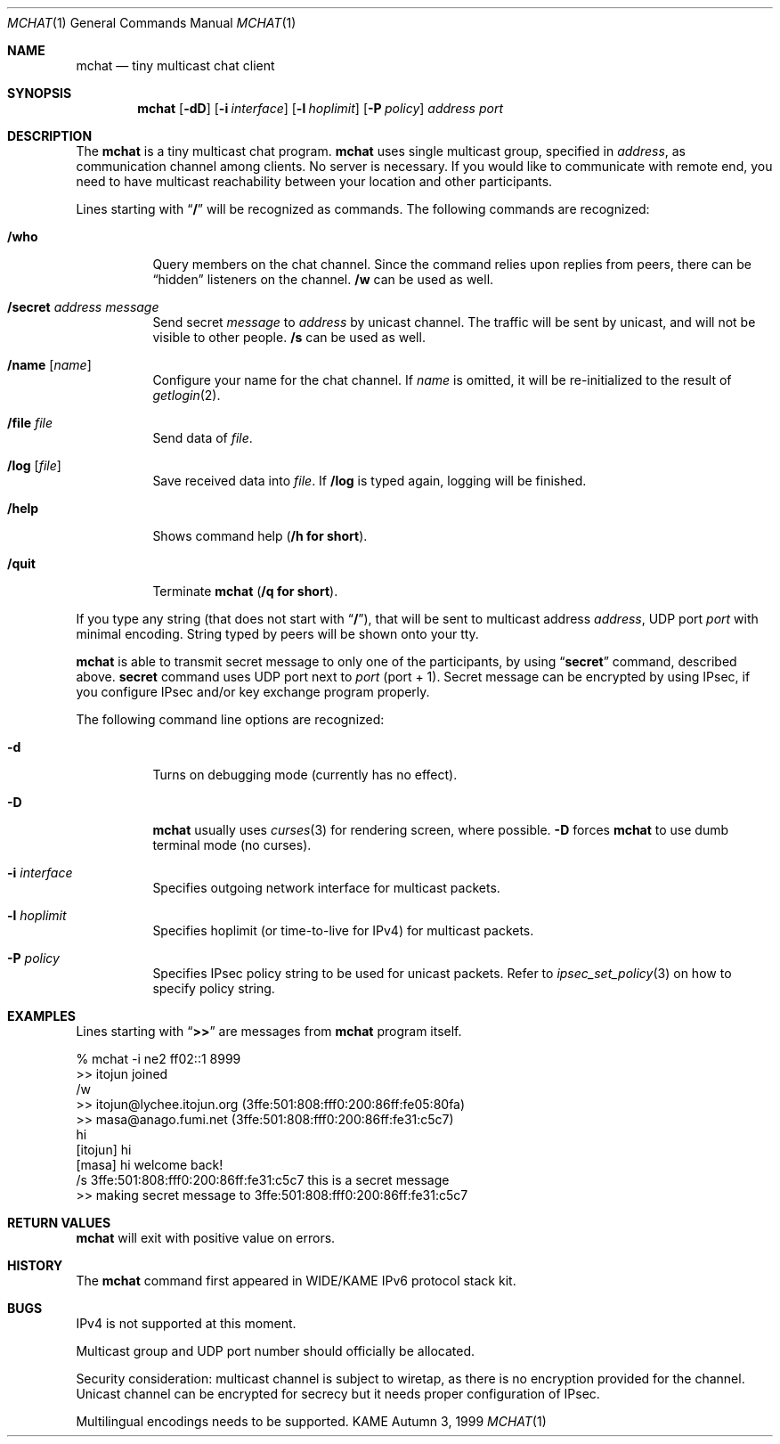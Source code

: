 .\" Copyright (C) 1995, 1996, 1997, 1998, and 1999 WIDE Project.
.\" All rights reserved.
.\" 
.\" Redistribution and use in source and binary forms, with or without
.\" modification, are permitted provided that the following conditions
.\" are met:
.\" 1. Redistributions of source code must retain the above copyright
.\"    notice, this list of conditions and the following disclaimer.
.\" 2. Redistributions in binary form must reproduce the above copyright
.\"    notice, this list of conditions and the following disclaimer in the
.\"    documentation and/or other materials provided with the distribution.
.\" 3. Neither the name of the project nor the names of its contributors
.\"    may be used to endorse or promote products derived from this software
.\"    without specific prior written permission.
.\" 
.\" THIS SOFTWARE IS PROVIDED BY THE PROJECT AND CONTRIBUTORS ``AS IS'' AND
.\" ANY EXPRESS OR IMPLIED WARRANTIES, INCLUDING, BUT NOT LIMITED TO, THE
.\" IMPLIED WARRANTIES OF MERCHANTABILITY AND FITNESS FOR A PARTICULAR PURPOSE
.\" ARE DISCLAIMED.  IN NO EVENT SHALL THE PROJECT OR CONTRIBUTORS BE LIABLE
.\" FOR ANY DIRECT, INDIRECT, INCIDENTAL, SPECIAL, EXEMPLARY, OR CONSEQUENTIAL
.\" DAMAGES (INCLUDING, BUT NOT LIMITED TO, PROCUREMENT OF SUBSTITUTE GOODS
.\" OR SERVICES; LOSS OF USE, DATA, OR PROFITS; OR BUSINESS INTERRUPTION)
.\" HOWEVER CAUSED AND ON ANY THEORY OF LIABILITY, WHETHER IN CONTRACT, STRICT
.\" LIABILITY, OR TORT (INCLUDING NEGLIGENCE OR OTHERWISE) ARISING IN ANY WAY
.\" OUT OF THE USE OF THIS SOFTWARE, EVEN IF ADVISED OF THE POSSIBILITY OF
.\" SUCH DAMAGE.
.\"
.Dd Autumn 3, 1999
.Dt MCHAT 1
.Os KAME
.\"
.Sh NAME
.Nm mchat
.Nd tiny multicast chat client
.\"
.Sh SYNOPSIS
.Nm
.Op Fl dD
.Op Fl i Ar interface
.Op Fl l Ar hoplimit
.Op Fl P Ar policy
.Ar address
.Ar port
.\" .Op Ar file
.\"
.Sh DESCRIPTION
The 
.Nm
is a tiny multicast chat program.
.Nm
uses single multicast group, specified in
.Ar address ,
as communication channel among clients.
No server is necessary.
If you would like to communicate with remote end, you need to have
multicast reachability between your location and other participants.
.Pp
Lines starting with
.Dq Li /
will be recognized as commands.
The following commands are recognized:
.Bl -tag -width indent
.It Li /who
Query members on the chat channel.
Since the command relies upon replies from peers, there can be
.Dq hidden
listeners on the channel.
.Li /w
can be used as well.
.It Li /secret Ar address Ar message
Send secret
.Ar message
to
.Ar address
by unicast channel.
The traffic will be sent by unicast, and will not be visible to other people.
.Li /s
can be used as well.
.It Li /name Op Ar name
Configure your name for the chat channel.
If
.Ar name
is omitted, it will be re-initialized to the result of 
.Xr getlogin 2 .
.It Li /file Ar file
Send data of
.Ar file .
.It Li /log Op Ar file
Save received data into
.Ar file .
If
.Li /log
is typed again, logging will be finished.
.It Li /help
Shows command help
.Pq Li /h for short .
.It Li /quit
Terminate
.Nm
.Pq Li /q for short .
.El
.Pp
If you type any string
.Pq that does not start with Dq Li / ,
that will be sent to multicast address
.Ar address ,
UDP port
.Ar port
with minimal encoding.
String typed by peers will be shown onto your tty.
.Pp
.Nm
is able to transmit secret message to only one of the participants,
by using
.Dq Li secret
command, described above.
.Li secret
command uses UDP port next to
.Ar port
.Pq port + 1 .
Secret message can be encrypted by using IPsec,
if you configure IPsec and/or key exchange program properly.
.Pp
The following command line options are recognized:
.Bl -tag -width indent
.It Fl d
Turns on debugging mode
.Pq currently has no effect .
.It Fl D
.Nm
usually uses
.Xr curses 3
for rendering screen, where possible.
.Fl D
forces
.Nm
to use dumb terminal mode
.Pq no curses .
.It Fl i Ar interface
Specifies outgoing network interface for multicast packets.
.It Fl l Ar hoplimit
Specifies hoplimit
.Pq or time-to-live for IPv4
for multicast packets.
.It Fl P Ar policy
Specifies IPsec policy string to be used for unicast packets.
Refer to
.Xr ipsec_set_policy 3
on how to specify policy string.
.El
.\"
.Sh EXAMPLES
Lines starting with
.Dq Li >>
are messages from
.Nm
program itself.
.Bd -literal
% mchat -i ne2 ff02::1 8999
>> itojun joined
/w
>> itojun@lychee.itojun.org (3ffe:501:808:fff0:200:86ff:fe05:80fa)
>> masa@anago.fumi.net (3ffe:501:808:fff0:200:86ff:fe31:c5c7)
hi
[itojun] hi
[masa] hi welcome back!
/s 3ffe:501:808:fff0:200:86ff:fe31:c5c7 this is a secret message
>> making secret message to 3ffe:501:808:fff0:200:86ff:fe31:c5c7
.Ed
.\"
.Sh RETURN VALUES
.Nm
will exit with positive value on errors.
.\"
.\" .Sh SEE ALSO
.\"
.Sh HISTORY
The
.Nm
command first appeared in WIDE/KAME IPv6 protocol stack kit.
.\"
.Sh BUGS
IPv4 is not supported at this moment.
.Pp
Multicast group and UDP port number should officially be allocated.
.Pp
Security consideration:
multicast channel is subject to wiretap,
as there is no encryption provided for the channel.
Unicast channel can be encrypted for secrecy but it needs proper
configuration of IPsec.
.Pp
Multilingual encodings needs to be supported.
